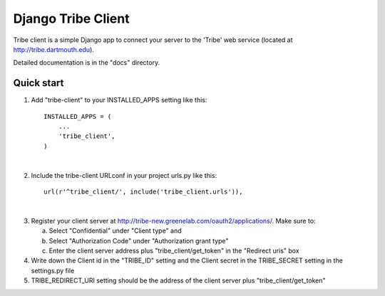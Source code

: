 =====
Django Tribe Client
=====

Tribe client is a simple Django app to connect your server to the 'Tribe' web service
(located at http://tribe.dartmouth.edu).

Detailed documentation is in the "docs" directory.

Quick start
-----------

1. Add "tribe-client" to your INSTALLED_APPS setting like this::

    INSTALLED_APPS = (
        ...
        'tribe_client',
    )
|

2. Include the tribe-client URLconf in your project urls.py like this::

    url(r'^tribe_client/', include('tribe_client.urls')),
|
3. Register your client server at http://tribe-new.greenelab.com/oauth2/applications/. Make sure to:

   a. Select "Confidential" under "Client type" and
   b. Select "Authorization Code" under "Authorization grant type"
   c. Enter the client server address plus "tribe_client/get_token" in the "Redirect uris" box

4. Write down the Client id in the "TRIBE_ID" setting and the Client secret in the TRIBE_SECRET setting
   in the settings.py file

5. TRIBE_REDIRECT_URI setting should be the address of the client server plus "tribe_client/get_token"

